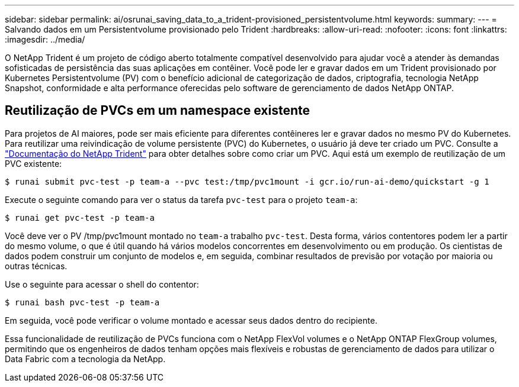 ---
sidebar: sidebar 
permalink: ai/osrunai_saving_data_to_a_trident-provisioned_persistentvolume.html 
keywords:  
summary:  
---
= Salvando dados em um Persistentvolume provisionado pelo Trident
:hardbreaks:
:allow-uri-read: 
:nofooter: 
:icons: font
:linkattrs: 
:imagesdir: ../media/


[role="lead"]
O NetApp Trident é um projeto de código aberto totalmente compatível desenvolvido para ajudar você a atender às demandas sofisticadas de persistência das suas aplicações em contêiner. Você pode ler e gravar dados em um Trident provisionado por Kubernetes Persistentvolume (PV) com o benefício adicional de categorização de dados, criptografia, tecnologia NetApp Snapshot, conformidade e alta performance oferecidas pelo software de gerenciamento de dados NetApp ONTAP.



== Reutilização de PVCs em um namespace existente

Para projetos de AI maiores, pode ser mais eficiente para diferentes contêineres ler e gravar dados no mesmo PV do Kubernetes. Para reutilizar uma reivindicação de volume persistente (PVC) do Kubernetes, o usuário já deve ter criado um PVC. Consulte a https://netapp-trident.readthedocs.io/["Documentação do NetApp Trident"^] para obter detalhes sobre como criar um PVC. Aqui está um exemplo de reutilização de um PVC existente:

....
$ runai submit pvc-test -p team-a --pvc test:/tmp/pvc1mount -i gcr.io/run-ai-demo/quickstart -g 1
....
Execute o seguinte comando para ver o status da tarefa `pvc-test` para o projeto `team-a`:

....
$ runai get pvc-test -p team-a
....
Você deve ver o PV /tmp/pvc1mount montado no `team-a` trabalho `pvc-test`. Desta forma, vários contentores podem ler a partir do mesmo volume, o que é útil quando há vários modelos concorrentes em desenvolvimento ou em produção. Os cientistas de dados podem construir um conjunto de modelos e, em seguida, combinar resultados de previsão por votação por maioria ou outras técnicas.

Use o seguinte para acessar o shell do contentor:

....
$ runai bash pvc-test -p team-a
....
Em seguida, você pode verificar o volume montado e acessar seus dados dentro do recipiente.

Essa funcionalidade de reutilização de PVCs funciona com o NetApp FlexVol volumes e o NetApp ONTAP FlexGroup volumes, permitindo que os engenheiros de dados tenham opções mais flexíveis e robustas de gerenciamento de dados para utilizar o Data Fabric com a tecnologia da NetApp.
